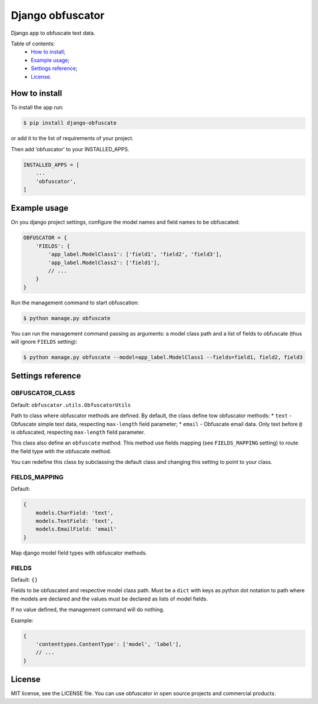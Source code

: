 Django obfuscator
=================

|Build Status| |Coverage Status| |Codacy Badge| |BCH compliance|

Django app to obfuscate text data.

Table of contents:
 * `How to install`_;
 * `Example usage`_;
 * `Settings reference`_;
 * `License`_.

How to install
--------------

To install the app run:

.. code:: shell

    $ pip install django-obfuscate

or add it to the list of requirements of your project.

Then add ‘obfuscator’ to your INSTALLED\_APPS.

.. code:: python

    INSTALLED_APPS = [
        ...
        'obfuscator',
    ]

Example usage
-------------

On you django project settings, configure the model names and field
names to be obfuscated:

.. code:: python

    OBFUSCATOR = {
        'FIELDS': {
            'app_label.ModelClass1': ['field1', 'field2', 'field3'],
            'app_label.ModelClass2': ['field1'],
            // ...
        }
    }

Run the management command to start obfuscation:

.. code:: shell

    $ python manage.py obfuscate

You can run the management command passing as arguments: a model class
path and a list of fields to obfuscate (thus will ignore ``FIELDS``
setting):

.. code:: shell

    $ python manage.py obfuscate --model=app_label.ModelClass1 --fields=field1, field2, field3

Settings reference
------------------

OBFUSCATOR\_CLASS
~~~~~~~~~~~~~~~~~

Default: ``obfuscator.utils.ObfuscatorUtils``

Path to class where obfuscator methods are defined. By default, the
class define tow obfuscator methods: \* ``text`` - Obfuscate simple text
data, respecting ``max-length`` field parameter; \* ``email`` -
Obfuscate email data. Only text before ``@`` is obfuscated, respecting
``max-length`` field parameter.

This class also define an ``obfuscate`` method. This method use fields
mapping (see ``FIELDS_MAPPING`` setting) to route the field type with
the obfuscate method.

You can redefine this class by subclassing the default class and
changing this setting to point to your class.

FIELDS\_MAPPING
~~~~~~~~~~~~~~~

Default:

.. code:: python

    {
        models.CharField: 'text',
        models.TextField: 'text',
        models.EmailField: 'email'
    }

Map django model field types with obfuscator methods.

FIELDS
~~~~~~

Default: ``{}``

Fields to be obfuscated and respective model class path. Must be a
``dict`` with keys as python dot notation to path where the models are
declared and the values must be declared as lists of model fields.

If no value defined, the management command will do nothing.

Example:

.. code:: python

    {
        'contenttypes.ContentType': ['model', 'label'],
        // ...
    }

License
-------

MIT license, see the LICENSE file. You can use obfuscator in open source
projects and commercial products.

.. _How to install: #how-to-install
.. _Example usage: #example-usage
.. _Settings reference: #settings-reference
.. _License: #license

.. |Build Status| image:: https://travis-ci.org/dipcode-software/django-obfuscator.svg
   :target: https://travis-ci.org/dipcode-software/django-obfuscator
.. |Coverage Status| image:: https://coveralls.io/repos/github/dipcode-software/django-obfuscator/badge.svg
   :target: https://coveralls.io/github/dipcode-software/django-obfuscator
.. |Codacy Badge| image:: https://api.codacy.com/project/badge/Grade/f5a70162349142b9a714edae4e4ae413
   :target: https://www.codacy.com/app/srtabs/django-obfuscator?utm_source=github.com&utm_medium=referral&utm_content=dipcode-software/django-obfuscator&utm_campaign=Badge_Grade
.. |BCH compliance| image:: https://bettercodehub.com/edge/badge/dipcode-software/django-obfuscator?branch=master
   :target: https://bettercodehub.com/



